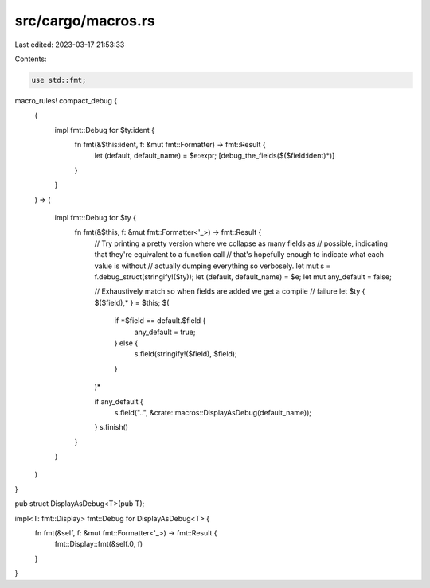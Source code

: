 src/cargo/macros.rs
===================

Last edited: 2023-03-17 21:53:33

Contents:

.. code-block:: rs

    use std::fmt;

macro_rules! compact_debug {
    (
        impl fmt::Debug for $ty:ident {
            fn fmt(&$this:ident, f: &mut fmt::Formatter) -> fmt::Result {
                let (default, default_name) = $e:expr;
                [debug_the_fields($($field:ident)*)]
            }
        }
    ) => (

        impl fmt::Debug for $ty {
            fn fmt(&$this, f: &mut fmt::Formatter<'_>) -> fmt::Result {
                // Try printing a pretty version where we collapse as many fields as
                // possible, indicating that they're equivalent to a function call
                // that's hopefully enough to indicate what each value is without
                // actually dumping everything so verbosely.
                let mut s = f.debug_struct(stringify!($ty));
                let (default, default_name) = $e;
                let mut any_default = false;

                // Exhaustively match so when fields are added we get a compile
                // failure
                let $ty { $($field),* } = $this;
                $(
                    if *$field == default.$field {
                        any_default = true;
                    } else {
                        s.field(stringify!($field), $field);
                    }
                )*

                if any_default {
                    s.field("..", &crate::macros::DisplayAsDebug(default_name));
                }
                s.finish()
            }
        }
    )
}

pub struct DisplayAsDebug<T>(pub T);

impl<T: fmt::Display> fmt::Debug for DisplayAsDebug<T> {
    fn fmt(&self, f: &mut fmt::Formatter<'_>) -> fmt::Result {
        fmt::Display::fmt(&self.0, f)
    }
}


